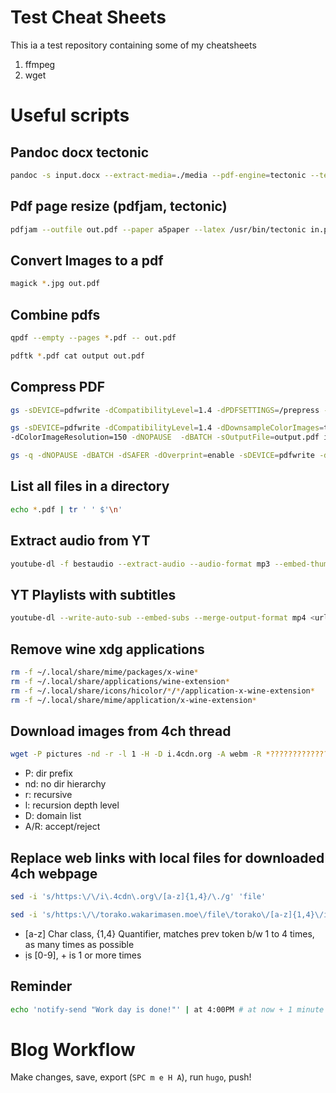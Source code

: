 * Test Cheat Sheets
This ia a test repository containing some of my cheatsheets
  1. ffmpeg
  2. wget

* Useful scripts
** Pandoc docx tectonic
#+BEGIN_SRC sh
pandoc -s input.docx --extract-media=./media --pdf-engine=tectonic --template=pandoc_template.tex -V documentclass="book" -V classoptions="oneside,letterpaper,openany" -V geometry="margin=1 in" -V mainfont="Noto Serif JP" -o out.pdf
#+END_SRC

** Pdf page resize (pdfjam, tectonic)
#+BEGIN_SRC sh
pdfjam --outfile out.pdf --paper a5paper --latex /usr/bin/tectonic in.pdf
#+END_SRC

** Convert Images to a pdf
#+BEGIN_SRC sh
magick *.jpg out.pdf
#+END_SRC

** Combine pdfs
#+BEGIN_SRC sh
qpdf --empty --pages *.pdf -- out.pdf

pdftk *.pdf cat output out.pdf
#+END_SRC

** Compress PDF
#+BEGIN_SRC sh
gs -sDEVICE=pdfwrite -dCompatibilityLevel=1.4 -dPDFSETTINGS=/prepress -dNOPAUSE -dQUIET -dBATCH -sOutputFile=out.pdf input.pdf
#+END_SRC

#+BEGIN_SRC sh
gs -sDEVICE=pdfwrite -dCompatibilityLevel=1.4 -dDownsampleColorImages=true \
-dColorImageResolution=150 -dNOPAUSE  -dBATCH -sOutputFile=output.pdf input.pdf
#+END_SRC

#+BEGIN_SRC sh
gs -q -dNOPAUSE -dBATCH -dSAFER -dOverprint=enable -sDEVICE=pdfwrite -dPDFSETTINGS=/ebook -dEmbedAllFonts=true -dSubsetFonts=true -dAutoRotatePages=/None -dColorImageDownsampleType=/Bicubic -dColorImageResolution=150 -dGrayImageDownsampleType=/Bicubic -dGrayImageResolution=150 -dMonoImageDownsampleType=/Bicubic -dMonoImageResolution=150 -sOutputFile=output.pdf input.pdf
#+END_SRC

** List all files in a directory
#+BEGIN_SRC sh
echo *.pdf | tr ' ' $'\n'
#+END_SRC

** Extract audio from YT
#+BEGIN_SRC sh
youtube-dl -f bestaudio --extract-audio --audio-format mp3 --embed-thumbnail --add-metadata <url>
#+END_SRC

** YT Playlists with subtitles
#+BEGIN_SRC sh
youtube-dl --write-auto-sub --embed-subs --merge-output-format mp4 <url> -o "%(playlist_index)2d - %(title)s.%(ext)s"
#+END_SRC

** Remove wine xdg applications
#+BEGIN_SRC sh
rm -f ~/.local/share/mime/packages/x-wine*
rm -f ~/.local/share/applications/wine-extension*
rm -f ~/.local/share/icons/hicolor/*/*/application-x-wine-extension*
rm -f ~/.local/share/mime/application/x-wine-extension* 
#+END_SRC

** Download images from 4ch thread
#+BEGIN_SRC sh
wget -P pictures -nd -r -l 1 -H -D i.4cdn.org -A webm -R *?????????????s* <url>
#+END_SRC

- P: dir prefix
- nd: no dir hierarchy
- r: recursive
- l: recursion depth level
- D: domain list
- A/R: accept/reject

** Replace web links with local files for downloaded 4ch webpage
#+BEGIN_SRC sh
sed -i 's/https:\/\/i\.4cdn\.org\/[a-z]{1,4}/\./g' 'file'
#+END_SRC

#+BEGIN_SRC sh
sed -i 's/https:\/\/torako.wakarimasen.moe\/file\/torako\/[a-z]{1,4}\/image\/\d+\/\d+/\./g' 'file'
#+END_SRC

- [a-z] Char class, {1,4} Quantifier, matches prev token b/w 1 to 4 times, as many times as possible
- \d is [0-9], + is 1 or more times

** Reminder
#+BEGIN_SRC sh
echo 'notify-send "Work day is done!"' | at 4:00PM # at now + 1 minute
#+END_SRC

* Blog Workflow
Make changes, save, export (=SPC m e H A=), run =hugo=, push!



